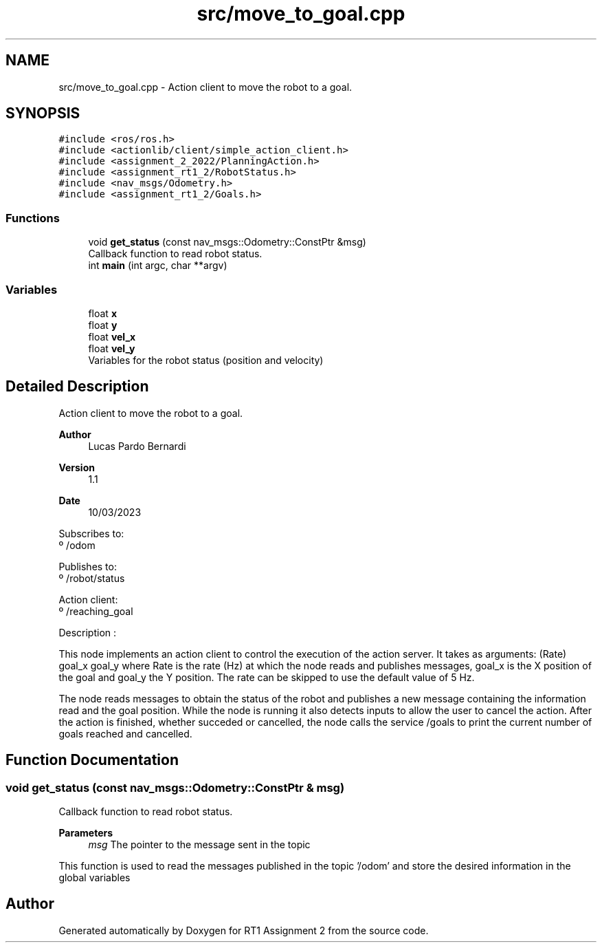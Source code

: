 .TH "src/move_to_goal.cpp" 3 "Mon Mar 13 2023" "Version 1.1" "RT1 Assignment 2" \" -*- nroff -*-
.ad l
.nh
.SH NAME
src/move_to_goal.cpp \- Action client to move the robot to a goal\&.  

.SH SYNOPSIS
.br
.PP
\fC#include <ros/ros\&.h>\fP
.br
\fC#include <actionlib/client/simple_action_client\&.h>\fP
.br
\fC#include <assignment_2_2022/PlanningAction\&.h>\fP
.br
\fC#include <assignment_rt1_2/RobotStatus\&.h>\fP
.br
\fC#include <nav_msgs/Odometry\&.h>\fP
.br
\fC#include <assignment_rt1_2/Goals\&.h>\fP
.br

.SS "Functions"

.in +1c
.ti -1c
.RI "void \fBget_status\fP (const nav_msgs::Odometry::ConstPtr &msg)"
.br
.RI "Callback function to read robot status\&. "
.ti -1c
.RI "int \fBmain\fP (int argc, char **argv)"
.br
.in -1c
.SS "Variables"

.in +1c
.ti -1c
.RI "float \fBx\fP"
.br
.ti -1c
.RI "float \fBy\fP"
.br
.ti -1c
.RI "float \fBvel_x\fP"
.br
.ti -1c
.RI "float \fBvel_y\fP"
.br
.RI "Variables for the robot status (position and velocity) "
.in -1c
.SH "Detailed Description"
.PP 
Action client to move the robot to a goal\&. 


.PP
\fBAuthor\fP
.RS 4
Lucas Pardo Bernardi 
.RE
.PP
\fBVersion\fP
.RS 4
1\&.1 
.RE
.PP
\fBDate\fP
.RS 4
10/03/2023
.RE
.PP
Subscribes to: 
.br
 º /odom
.PP
Publishes to: 
.br
 º /robot/status
.PP
Action client: 
.br
 º /reaching_goal
.PP
Description :
.PP
This node implements an action client to control the execution of the action server\&. It takes as arguments: (Rate) goal_x goal_y where Rate is the rate (Hz) at which the node reads and publishes messages, goal_x is the X position of the goal and goal_y the Y position\&. The rate can be skipped to use the default value of 5 Hz\&.
.PP
The node reads messages to obtain the status of the robot and publishes a new message containing the information read and the goal position\&. While the node is running it also detects inputs to allow the user to cancel the action\&. After the action is finished, whether succeded or cancelled, the node calls the service /goals to print the current number of goals reached and cancelled\&. 
.SH "Function Documentation"
.PP 
.SS "void get_status (const nav_msgs::Odometry::ConstPtr & msg)"

.PP
Callback function to read robot status\&. 
.PP
\fBParameters\fP
.RS 4
\fImsg\fP The pointer to the message sent in the topic
.RE
.PP
This function is used to read the messages published in the topic '/odom' and store the desired information in the global variables 
.SH "Author"
.PP 
Generated automatically by Doxygen for RT1 Assignment 2 from the source code\&.
